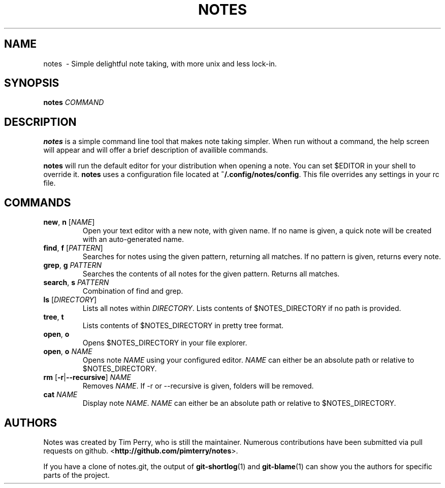 .TH NOTES 1
.SH NAME
notes \ - Simple delightful note taking, with more unix and less lock-in.
.SH SYNOPSIS
.B notes
\fICOMMAND\fR
.SH DESCRIPTION
.B notes
is a simple command line tool that makes note taking simpler.
When run without a command, the help screen will appear and will offer a brief
description of availible commands.

\fBnotes\fR will run the default editor for your distribution when opening a
note. You can set $EDITOR in your shell to override it.
\fBnotes\fR uses a configuration file located at \fB~/.config/notes/config\fR.
This file overrides any settings in your rc file.
.SH COMMANDS
.TP
.BR new ", " n " " \fR[\fINAME\fR]
Open your text editor with a new note, with given name.
If no name is given, a quick note will be created with an auto-generated
name.
.TP
.BR find ", " f " " \fR[\fIPATTERN\fR]
Searches for notes using the given pattern, returning all matches. If no
pattern is given, returns every note.
.TP
.BR grep ", " g " " \fIPATTERN\fR
Searches the contents of all notes for the given pattern. Returns all matches.
.TP
.BR search ", " s " " \fIPATTERN\fR
Combination of find and grep.
.TP
.BR ls " " \fR[\fIDIRECTORY\fR]
Lists all notes within \fIDIRECTORY\fR. Lists contents of $NOTES_DIRECTORY if
no path is provided.
.TP
.BR tree ", " t
Lists contents of $NOTES_DIRECTORY in pretty tree format.
.TP
.BR open ", " o
Opens $NOTES_DIRECTORY in your file explorer.
.TP
.BR open ", " o " "\fINAME\fR
Opens note \fINAME\fR using your configured editor. \fINAME\fR can either be an
absolute path or relative to $NOTES_DIRECTORY.
.TP
.BR rm " "\fR[\fB\-r\fR | \fB\-\-recursive\fR] " "\fINAME\fR
Removes \fINAME\fR. If \-r or \-\-recursive is given, folders will be removed.
.TP
.BR cat " " \fINAME\fR
Display note \fINAME\fR. \fINAME\fR can either be an absolute path or relative
to $NOTES_DIRECTORY.
.SH AUTHORS
Notes was created by Tim Perry, who is still the maintainer. Numerous
contributions have been submitted via pull requests on github.
<\fBhttp://github.com/pimterry/notes\fR>.

If you have a clone of notes.git, the output of \fBgit-shortlog\fR(1) and
\fBgit-blame\fR(1) can show you the authors for specific parts of the project.


